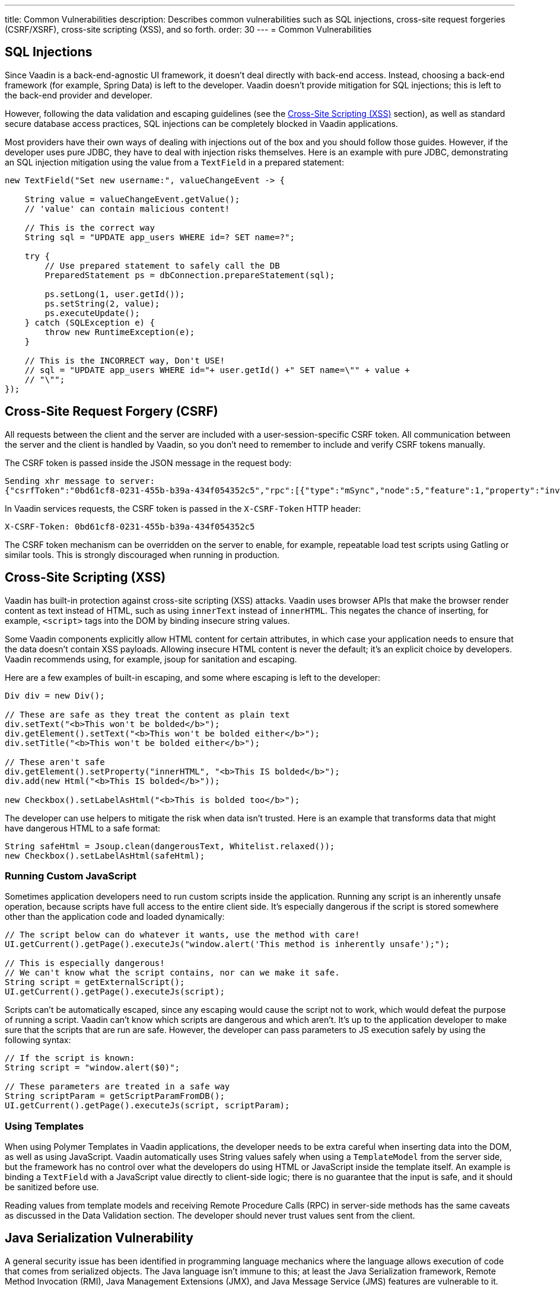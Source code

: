 ---
title: Common Vulnerabilities
description: Describes common vulnerabilities such as SQL injections, cross-site request forgeries (CSRF/XSRF), cross-site scripting (XSS), and so forth.
order: 30
---
= Common Vulnerabilities

// tag::sql-injections[]
== SQL Injections

Since Vaadin is a back-end-agnostic UI framework, it doesn't deal directly with back-end access.
Instead, choosing a back-end framework (for example, Spring Data) is left to the developer.
Vaadin doesn't provide mitigation for SQL injections; this is left to the back-end provider and developer.

However, following the data validation and escaping guidelines (see the <<xss>> section), as well as standard secure database access practices, SQL injections can be completely blocked in Vaadin applications.

Most providers have their own ways of dealing with injections out of the box and you should follow those guides.
However, if the developer uses pure JDBC, they have to deal with injection risks themselves.
Here is an example with pure JDBC, demonstrating an SQL injection mitigation using the value from a `TextField` in a prepared statement:
// end::sql-injections[]
[source,java]
----
new TextField("Set new username:", valueChangeEvent -> {

    String value = valueChangeEvent.getValue();
    // 'value' can contain malicious content!

    // This is the correct way
    String sql = "UPDATE app_users WHERE id=? SET name=?";

    try {
        // Use prepared statement to safely call the DB
        PreparedStatement ps = dbConnection.prepareStatement(sql);

        ps.setLong(1, user.getId());
        ps.setString(2, value);
        ps.executeUpdate();
    } catch (SQLException e) {
        throw new RuntimeException(e);
    }

    // This is the INCORRECT way, Don't USE!
    // sql = "UPDATE app_users WHERE id="+ user.getId() +" SET name=\"" + value +
    // "\"";
});
----
// tag::csrf[]
== Cross-Site Request Forgery (CSRF)

All requests between the client and the server are included with a user-session-specific CSRF token.
All communication between the server and the client is handled by Vaadin, so you don't need to remember to include and verify CSRF tokens manually.

The CSRF token is passed inside the JSON message in the request body:

[source]
----
Sending xhr message to server:
{"csrfToken":"0bd61cf8-0231-455b-b39a-434f054352c5","rpc":[{"type":"mSync","node":5,"feature":1,"property":"invalid","value":false},{"type":"publishedEventHandler","node":9,"templateEventMethodName":"confirmUpdate","templateEventMethodArgs":[0]}],"syncId":0,"clientId":0}
----

In Vaadin services requests, the CSRF token is passed in the `X-CSRF-Token` HTTP header:

[source]
----
X-CSRF-Token: 0bd61cf8-0231-455b-b39a-434f054352c5
----

The CSRF token mechanism can be overridden on the server to enable, for example, repeatable load test scripts using Gatling or similar tools.
This is strongly discouraged when running in production.

// end::csrf[]

// tag::xss[]
[[xss]]
== Cross-Site Scripting (XSS)

Vaadin has built-in protection against cross-site scripting (XSS) attacks.
Vaadin uses browser APIs that make the browser render content as text instead of HTML, such as using `innerText` instead of `innerHTML`.
This negates the chance of inserting, for example, `<script>` tags into the DOM by binding insecure string values.

Some Vaadin components explicitly allow HTML content for certain attributes, in which case your application needs to ensure that the data doesn't contain XSS payloads.
Allowing insecure HTML content is never the default; it's an explicit choice by developers.
Vaadin recommends using, for example, jsoup for sanitation and escaping.

Here are a few examples of built-in escaping, and some where escaping is left to the developer:
// end::xss[]
[source,java]
----
Div div = new Div();

// These are safe as they treat the content as plain text
div.setText("<b>This won't be bolded</b>");
div.getElement().setText("<b>This won't be bolded either</b>");
div.setTitle("<b>This won't be bolded either</b>");

// These aren't safe
div.getElement().setProperty("innerHTML", "<b>This IS bolded</b>");
div.add(new Html("<b>This IS bolded</b>"));

new Checkbox().setLabelAsHtml("<b>This is bolded too</b>");
----
// tag::xss-with-helper[]
The developer can use helpers to mitigate the risk when data isn't trusted.
Here is an example that transforms data that might have dangerous HTML to a safe format:
// end::xss-with-helper[]
[source,java]
----
String safeHtml = Jsoup.clean(dangerousText, Whitelist.relaxed());
new Checkbox().setLabelAsHtml(safeHtml);
----

=== Running Custom JavaScript

Sometimes application developers need to run custom scripts inside the application.
Running any script is an inherently unsafe operation, because scripts have full access to the entire client side.
It's especially dangerous if the script is stored somewhere other than the application code and loaded dynamically:

[source,java]
----
// The script below can do whatever it wants, use the method with care!
UI.getCurrent().getPage().executeJs("window.alert('This method is inherently unsafe');");

// This is especially dangerous!
// We can't know what the script contains, nor can we make it safe.
String script = getExternalScript();
UI.getCurrent().getPage().executeJs(script);
----

Scripts can't be automatically escaped, since any escaping would cause the script not to work, which would defeat the purpose of running a script.
Vaadin can't know which scripts are dangerous and which aren't.
It's up to the application developer to make sure that the scripts that are run are safe.
However, the developer can pass parameters to JS execution safely by using the following syntax:

[source,java]
----
// If the script is known:
String script = "window.alert($0)";

// These parameters are treated in a safe way
String scriptParam = getScriptParamFromDB();
UI.getCurrent().getPage().executeJs(script, scriptParam);
----

=== Using Templates

When using Polymer Templates in Vaadin applications, the developer needs to be extra careful when inserting data into the DOM, as well as using JavaScript.
Vaadin automatically uses String values safely when using a `TemplateModel` from the server side, but the framework has no control over what the developers do using HTML or JavaScript inside the template itself.
An example is binding a `TextField` with a JavaScript value directly to client-side logic; there is no guarantee that the input is safe, and it should be sanitized before use.

Reading values from template models and receiving Remote Procedure Calls (RPC) in server-side methods has the same caveats as discussed in the Data Validation section.
The developer should never trust values sent from the client.

// tag::java-serialization[]
== Java Serialization Vulnerability

A general security issue has been identified in programming language mechanics where the language allows execution of code that comes from serialized objects.
The Java language isn't immune to this; at least the Java Serialization framework, Remote Method Invocation (RMI), Java Management Extensions (JMX), and Java Message Service (JMS) features are vulnerable to it.

If the application is set up to deserialize Java objects (for example, using the libraries previously mentioned), an attacker can feed the system a malicious payload that gets deserialized into Java objects.
The attacker can then execute arbitrary code using specific language features (such as reflection).

Vaadin has published https://v.vaadin.com/security-alert-for-java-deserialization-of-untrusted-data-in-vaadin-severity-level-moderate[a security alert for this vulnerability].

The vulnerability can't be fixed in Vaadin, but developers must instead mitigate the risk using the methods described in the alert appendices.
// end::java-serialization[]


[discussion-id]`CB8041B3-5938-419F-A6C1-999F713A2A99`
